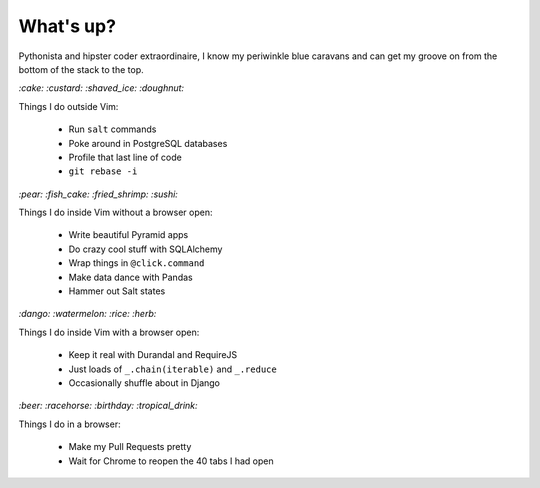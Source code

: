 What's up?
##########

Pythonista and hipster coder extraordinaire, I know my periwinkle blue caravans
and can get my groove on from the bottom of the stack to the top.

`:cake: :custard: :shaved_ice: :doughnut:`

Things I do outside Vim:

    - Run ``salt`` commands
    - Poke around in PostgreSQL databases
    - Profile that last line of code
    - ``git rebase -i``

`:pear: :fish_cake: :fried_shrimp: :sushi:`

Things I do inside Vim without a browser open:

    - Write beautiful Pyramid apps
    - Do crazy cool stuff with SQLAlchemy
    - Wrap things in ``@click.command``
    - Make data dance with Pandas
    - Hammer out Salt states

`:dango: :watermelon: :rice: :herb:`

Things I do inside Vim with a browser open:

    - Keep it real with Durandal and RequireJS
    - Just loads of ``_.chain(iterable)`` and ``_.reduce``
    - Occasionally shuffle about in Django

`:beer: :racehorse: :birthday: :tropical_drink:`

Things I do in a browser:

    - Make my Pull Requests pretty
    - Wait for Chrome to reopen the 40 tabs I had open
